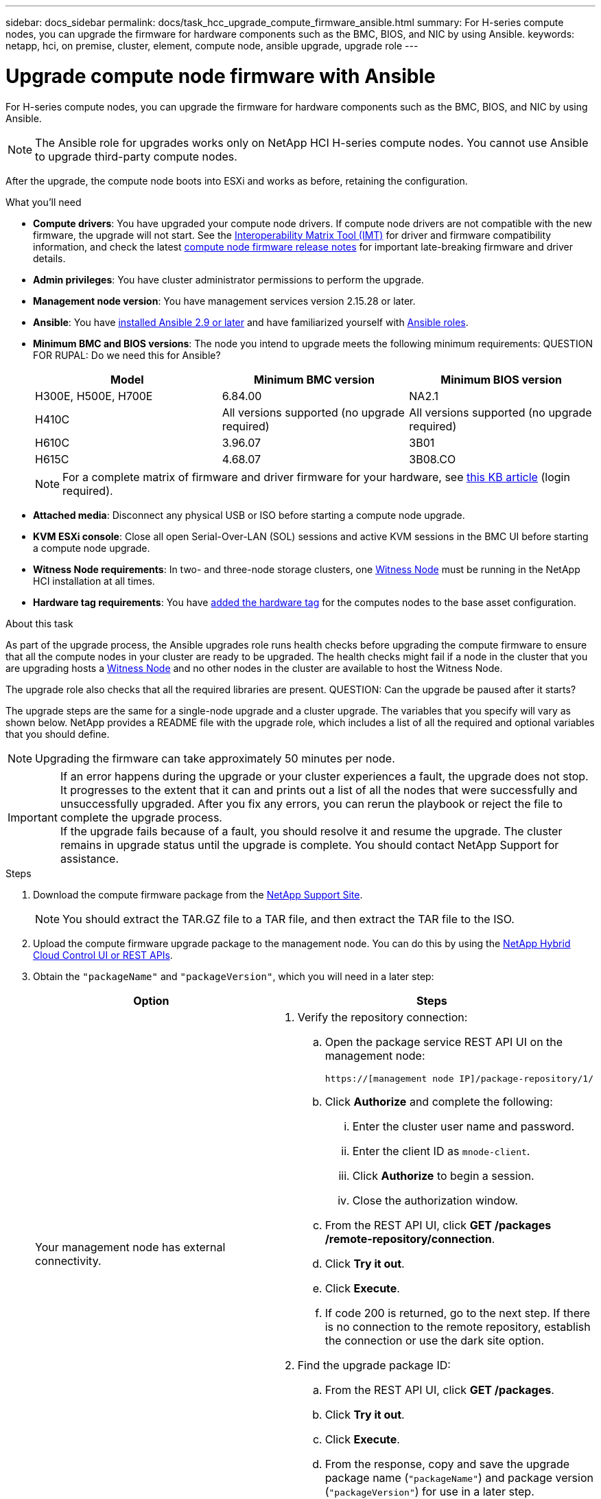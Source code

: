 ---
sidebar: docs_sidebar
permalink: docs/task_hcc_upgrade_compute_firmware_ansible.html
summary: For H-series compute nodes, you can upgrade the firmware for hardware components such as the BMC, BIOS, and NIC by using Ansible.
keywords: netapp, hci, on premise, cluster, element, compute node, ansible upgrade, upgrade role
---

= Upgrade compute node firmware with Ansible

:hardbreaks:
:nofooter:
:icons: font
:linkattrs:
:imagesdir: ../media/

[.lead]
For H-series compute nodes, you can upgrade the firmware for hardware components such as the BMC, BIOS, and NIC by using Ansible.

NOTE: The Ansible role for upgrades works only on NetApp HCI H-series compute nodes. You cannot use Ansible to upgrade third-party compute nodes.

After the upgrade, the compute node boots into ESXi and works as before, retaining the configuration.

.What you'll need

* *Compute drivers*: You have upgraded your compute node drivers. If compute node drivers are not compatible with the new firmware, the upgrade will not start. See the https://mysupport.netapp.com/matrix[Interoperability Matrix Tool (IMT)] for driver and firmware compatibility information, and check the latest link:rn_relatedrn.html[compute node firmware release notes] for important late-breaking firmware and driver details.
* *Admin privileges*: You have cluster administrator permissions to perform the upgrade.
* *Management node version*: You have management services version 2.15.28 or later.
* *Ansible*: You have https://docs.ansible.com/ansible/latest/installation_guide/intro_installation.html#installation-guide[installed Ansible 2.9 or later^] and have familiarized yourself with https://docs.ansible.com/ansible/latest/user_guide/playbooks_reuse_roles.html[Ansible roles^].
* *Minimum BMC and BIOS versions*: The node you intend to upgrade meets the following minimum requirements: QUESTION FOR RUPAL: Do we need this for Ansible?
+
[%header,cols=3*]
|===
|Model
|Minimum BMC version
|Minimum BIOS version

|H300E, H500E, H700E​
|6.84.00
|NA2.1

|H410C​
|All versions supported (no upgrade required)​
|All versions supported (no upgrade required)​

|H610C​
|3.96.07​
|3B01

|H615C​
|4.68.07
|3B08.CO ​ ​

|===

+
NOTE: For a complete matrix of firmware and driver firmware for your hardware, see https://kb.netapp.com/Advice_and_Troubleshooting/Hybrid_Cloud_Infrastructure/NetApp_HCI/Firmware_and_driver_versions_in_NetApp_HCI_and_NetApp_Element_software[this KB article] (login required).

* *Attached media*: Disconnect any physical USB or ISO before starting a compute node upgrade.
* *KVM ESXi console*: Close all open Serial-Over-LAN (SOL) sessions and active KVM sessions in the BMC UI before starting a compute node upgrade.
* *Witness Node requirements*: In two- and three-node storage clusters, one link:concept_hci_nodes.html[Witness Node] must be running in the NetApp HCI installation at all times.
* *Hardware tag requirements*: You have https://docs.netapp.com/us-en/hci/docs/task_mnode_add_assets.html[added the hardware tag^] for the computes nodes to the base asset configuration.

.About this task

As part of the upgrade process, the Ansible upgrades role runs health checks before upgrading the compute firmware to ensure that all the compute nodes in your cluster are ready to be upgraded. The health checks might fail if a node in the cluster that you are upgrading hosts a https://docs.netapp.com/us-en/hci/docs/concept_hci_nodes.html#witness-nodes[Witness Node^] and no other nodes in the cluster are available to host the Witness Node.

The upgrade role also checks that all the required libraries are present. QUESTION: Can the upgrade be paused after it starts?

The upgrade steps are the same for a single-node upgrade and a cluster upgrade. The variables that you specify will vary as shown below. NetApp provides a README file with the upgrade role, which includes a list of all the required and optional variables that you should define.

NOTE: Upgrading the firmware can take approximately 50 minutes per node.

IMPORTANT: If an error happens during the upgrade or your cluster experiences a fault, the upgrade does not stop. It progresses to the extent that it can and prints out a list of all the nodes that were successfully and unsuccessfully upgraded. After you fix any errors, you can rerun the playbook or reject the file to complete the upgrade process.
If the upgrade fails because of a fault, you should resolve it and resume the upgrade. The cluster remains in upgrade status until the upgrade is complete. You should contact NetApp Support for assistance.

.Steps

. Download the compute firmware package from the https://mysupport.netapp.com/site/products/all/details/netapp-hci/downloads-tab/download/62542/Compute_Firmware_Bundle[NetApp Support Site^].
+
NOTE: You should extract the TAR.GZ file to a TAR file, and then extract the TAR file to the ISO.
. Upload the compute firmware upgrade package to the management node. You can do this by using the link:task_hcc_upgrade_compute_node_firmware.html[NetApp Hybrid Cloud Control UI or REST APIs^].
. Obtain the `"packageName"` and `"packageVersion"`, which you will need in a later step:
+
[%header,cols=2*]
|===
|Option
|Steps

|Your management node has external connectivity.
a|
. Verify the repository connection:
.. Open the package service REST API UI on the management node:
+
----
https://[management node IP]/package-repository/1/
----
.. Click *Authorize* and complete the following:
... Enter the cluster user name and password.
... Enter the client ID as `mnode-client`.
... Click *Authorize* to begin a session.
... Close the authorization window.
.. From the REST API UI, click *GET ​/packages​/remote-repository​/connection*.
.. Click *Try it out*.
.. Click *Execute*.
.. If code 200 is returned, go to the next step. If there is no connection to the remote repository, establish the connection or use the dark site option.
. Find the upgrade package ID:
.. From the REST API UI, click *GET /packages*.
.. Click *Try it out*.
.. Click *Execute*.
.. From the response, copy and save the upgrade package name (`"packageName"`) and package version (`"packageVersion"`) for use in a later step.

|Your management node is within a dark site without external connectivity.
a|
. Download the latest compute node firmware image from the https://mysupport.netapp.com/site/products/all/details/netapp-hci/downloads-tab/download/62542/Compute_Firmware_Bundle[NetApp Support Site^] to a device that is accessible to the management node.
+
TIP: For dark site upgrades, you can reduce upload time if the upgrade package and the management node are both local.

. Upload the compute firmware upgrade package to the management node:
.. Open the management node REST API UI on the management node:
+
----
https://[management node IP]/package-repository/1/
----
.. Click *Authorize* and complete the following:
... Enter the cluster user name and password.
... Enter the client ID as `mnode-client`.
... Click *Authorize* to begin a session.
... Close the authorization window.
.. From the REST API UI, click *POST /packages*.
.. Click *Try it out*.
.. Click *Browse* and select the upgrade package.
.. Click *Execute* to initiate the upload.
.. From the response, copy and save the package ID (`"id"`) for use in a later step.
. Verify the status of the upload.
.. From the REST API UI, click *GET​ /packages​/{id}​/status*.
.. Click *Try it out*.
.. Enter the package ID you copied in the previous step in *id*.
.. Click *Execute* to initiate the status request.
+
The response indicates `state` as `SUCCESS` when complete.
.. From the response, copy and save the upgrade package name (`"name"`) and package version (`"version"`) for use in a later step.
|===
. Locate the compute controller ID and hardware ID for the node you intend to upgrade:
.. Open the inventory service REST API UI on the management node:
+
----
https://[management node IP]/inventory/1/
----
.. Click *Authorize* and complete the following:
... Enter the cluster user name and password.
... Enter the client ID as `mnode-client`.
... Click *Authorize* to begin a session.
... Close the authorization window.
.. From the REST API UI, click *GET /installations*.
.. Click *Try it out*.
.. Click *Execute*.
.. From the response, copy the installation asset ID (`"id"`).
.. From the REST API UI, click *GET /installations/{id}*.
.. Click *Try it out*.
.. Paste the installation asset ID into the *id* field.
.. Click *Execute*.
.. From the response, copy and save the cluster controller ID (`"controllerId"`), cluster ID (`"clusterId"`), and hardware ID (`"hardwareId"`) for use in a later step:
+
[subs=+quotes]
----
"compute": {
  "errors": [],
  "inventory": {
    "clusters": [
      {
        "clusterId": "Test-1B",
        *"controllerId": "a1b23456-c1d2-11e1-1234-a12bcdef123a",*
----
+
[subs=+quotes]
----
"nodes": [
  {
    "bmcDetails": {
      "bmcAddress": "10.111.0.111",
      "credentialsAvailable": true,
      "credentialsValidated": true
    },
    "chassisSerialNumber": "111930011231",
    "chassisSlot": "D",
    *"hardwareId": "123a4567-01b1-1243-a12b-11ab11ab0a15",*
    "hardwareTag": "00000000-0000-0000-0000-ab1c2de34f5g",
    "id": "e1111d10-1a1a-12d7-1a23-ab1cde23456f",
    "model": "H410C",
----
. Download the https://github.com/NetApp/ansible[`nar_compute_nodes_firmware_upgrades`^] role provided by NetApp to your local machine.
+
NOTE: You can also manually install the role by copying it from the https://github.com/NetApp/ansible[NetApp GitHub repository^] and placing the role in the `~/.ansible/roles` directory.
. Specify the SSH credentials and environment details in the https://docs.ansible.com/ansible/latest/user_guide/intro_inventory.html[inventory file^], which is located in `etc/ansible/hosts`.
. Specify the following variables in the `group_vars/all.yml` file:

* `mnode_ip`: IP address of the management node.
* `username`
* `password`
* `package_name`: Use the value you copied in an earlier step.
* `version`: Use the value you copied in an earlier step.
* `controller_id` (required only for single-node upgrade): Use the value you copied in an earlier step.
* `hardware_id` (required only for single- node upgrade): Use the value you copied in an earlier step.
* `cluster_id` (required only for cluster-level upgrade): Use the value you copied in an earlier step.
* `vcenter_ip` (required only for cluster-level upgrade): This is the IP address of the vCenter the cluster belongs to. QUESTION: Where can the user get this info from?

. Update the `hosts` inventory file with the server/inventory details, such as IP addresses, username, and password.
+
IMPORTANT: You should define the hosts in the inventory file by using IP addresses (and not fully qualified domain names [FQDNs]). The upgrade will fail if you define the hosts by using FQDNs. QUESTION: Is this assumption correct?
. Create the playbook to use for upgrades. If you already have a playbook and want to use that, ensure that you specify the `nar_compute_nodes_firmware_upgrades` role in this playbook.
. Run the playbook:
+
----
ansible-playbook -i hosts site.yml -e 'username=username password=password client-id=client-id audience=mnode_api'
----
. After the upgrade is complete, verify the BMC, BOIS, and NIC versions:
.. Open a web browser and browse to the IP address of the management node.
.. Log in to NetApp Hybrid Cloud Control by providing the storage cluster administrator credentials.
.. In the left navigation, select *Nodes*, and then select *Compute*.

[discrete]
== Find more information

* https://docs.netapp.com/us-en/vcp/index.html[NetApp Element Plug-in for vCenter Server^]
* https://www.netapp.com/hybrid-cloud/hci-documentation/[NetApp HCI Resources Page^]
